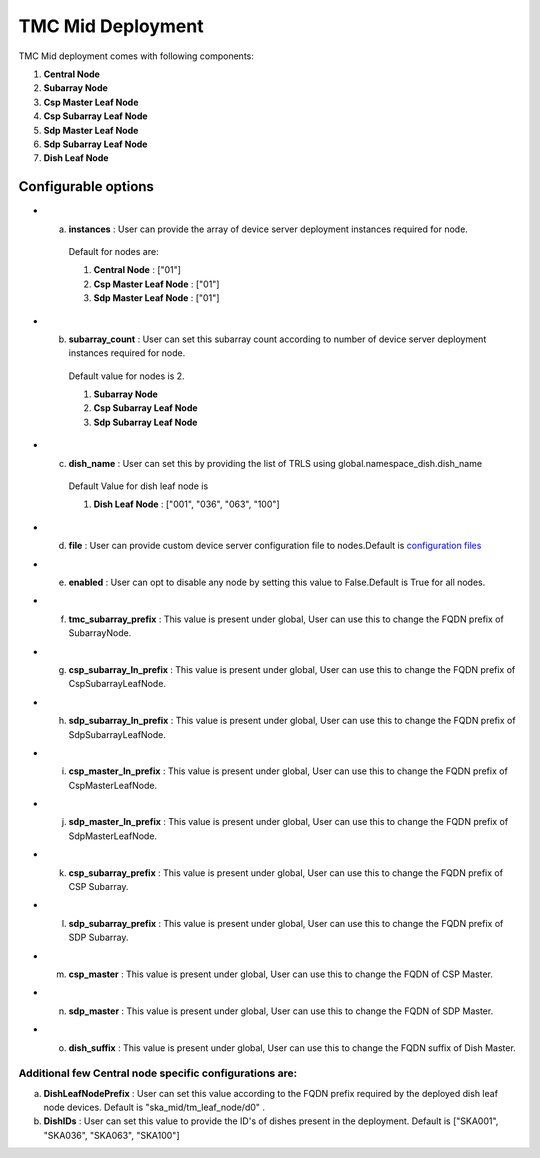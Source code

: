 TMC Mid Deployment
=======================

TMC Mid deployment comes with following components:

1. **Central Node** 

2. **Subarray Node**

3. **Csp Master Leaf Node**

4. **Csp Subarray Leaf Node**

5. **Sdp Master Leaf Node**

6. **Sdp Subarray Leaf Node**

7. **Dish Leaf Node**

Configurable options
--------------------

* a. **instances** : User can provide the array of device server deployment instances required for node.

    Default for nodes are:

    #. **Central Node** : ["01"] 

    #. **Csp Master Leaf Node** : ["01"] 

    #. **Sdp Master Leaf Node** : ["01"]

* b. **subarray_count** : User can set this subarray count according to number of device server deployment instances required for node. 

    Default value for nodes is 2.

    #. **Subarray Node**

    #. **Csp Subarray Leaf Node**

    #. **Sdp Subarray Leaf Node** 

* c. **dish_name** : User can set this by providing the list of TRLS using global.namespace_dish.dish_name

    Default Value for dish leaf node is

    #. **Dish Leaf Node** : ["001", "036", "063", "100"]

* d. **file** : User can provide custom device server configuration file to  nodes.Default is  `configuration files <https://gitlab.com/ska-telescope/ska-tmc/ska-tmc-integration/-/blob/main/charts/ska-tmc-mid/data/>`_

* e. **enabled** : User can opt to disable any node by setting this value to False.Default is True for all nodes.

* f. **tmc_subarray_prefix** : This value is present under global, User can use this to change the FQDN prefix of SubarrayNode.

* g. **csp_subarray_ln_prefix** : This value is present under global, User can use this to change the FQDN prefix of CspSubarrayLeafNode.

* h. **sdp_subarray_ln_prefix** : This value is present under global, User can use this to change the FQDN prefix of SdpSubarrayLeafNode.

* i. **csp_master_ln_prefix** : This value is present under global, User can use this to change the FQDN prefix of CspMasterLeafNode.

* j. **sdp_master_ln_prefix** : This value is present under global, User can use this to change the FQDN prefix of SdpMasterLeafNode.

* k. **csp_subarray_prefix** : This value is present under global, User can use this to change the FQDN prefix of CSP Subarray.

* l. **sdp_subarray_prefix** : This value is present under global, User can use this to change the FQDN prefix of SDP Subarray.

* m. **csp_master** : This value is present under global, User can use this to change the FQDN of CSP Master.

* n. **sdp_master** : This value is present under global, User can use this to change the FQDN of SDP Master.

* o. **dish_suffix** : This value is present under global, User can use this to change the FQDN suffix of Dish Master.


Additional few Central node specific configurations are:
^^^^^^^^^^^^^^^^^^^^^^^^^^^^^^^^^^^^^^^^^^^^^^^^^^^^^^^^
a. **DishLeafNodePrefix** : User can set this value according to the FQDN prefix required by the deployed dish leaf node devices. Default is  "ska_mid/tm_leaf_node/d0" .

b. **DishIDs** : User can set this value to provide the ID's of dishes present in the deployment. Default is ["SKA001", "SKA036", "SKA063", "SKA100"]

